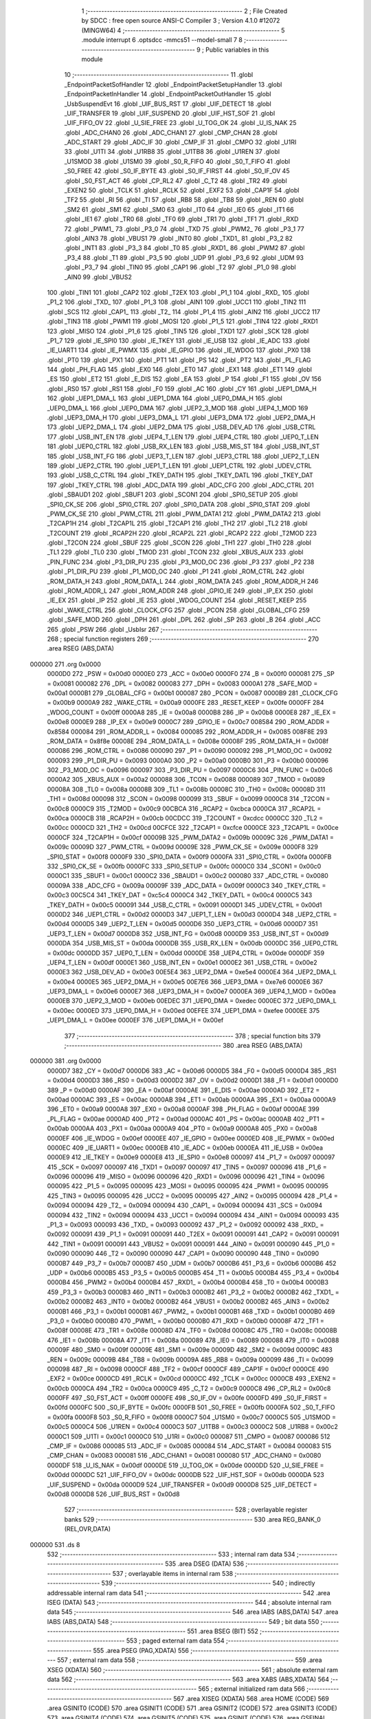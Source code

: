                                       1 ;--------------------------------------------------------
                                      2 ; File Created by SDCC : free open source ANSI-C Compiler
                                      3 ; Version 4.1.0 #12072 (MINGW64)
                                      4 ;--------------------------------------------------------
                                      5 	.module interrupt
                                      6 	.optsdcc -mmcs51 --model-small
                                      7 	
                                      8 ;--------------------------------------------------------
                                      9 ; Public variables in this module
                                     10 ;--------------------------------------------------------
                                     11 	.globl _EndpointPacketSofHandler
                                     12 	.globl _EndpointPacketSetupHandler
                                     13 	.globl _EndpointPacketInHandler
                                     14 	.globl _EndpointPacketOutHandler
                                     15 	.globl _UsbSuspendEvt
                                     16 	.globl _UIF_BUS_RST
                                     17 	.globl _UIF_DETECT
                                     18 	.globl _UIF_TRANSFER
                                     19 	.globl _UIF_SUSPEND
                                     20 	.globl _UIF_HST_SOF
                                     21 	.globl _UIF_FIFO_OV
                                     22 	.globl _U_SIE_FREE
                                     23 	.globl _U_TOG_OK
                                     24 	.globl _U_IS_NAK
                                     25 	.globl _ADC_CHAN0
                                     26 	.globl _ADC_CHAN1
                                     27 	.globl _CMP_CHAN
                                     28 	.globl _ADC_START
                                     29 	.globl _ADC_IF
                                     30 	.globl _CMP_IF
                                     31 	.globl _CMPO
                                     32 	.globl _U1RI
                                     33 	.globl _U1TI
                                     34 	.globl _U1RB8
                                     35 	.globl _U1TB8
                                     36 	.globl _U1REN
                                     37 	.globl _U1SMOD
                                     38 	.globl _U1SM0
                                     39 	.globl _S0_R_FIFO
                                     40 	.globl _S0_T_FIFO
                                     41 	.globl _S0_FREE
                                     42 	.globl _S0_IF_BYTE
                                     43 	.globl _S0_IF_FIRST
                                     44 	.globl _S0_IF_OV
                                     45 	.globl _S0_FST_ACT
                                     46 	.globl _CP_RL2
                                     47 	.globl _C_T2
                                     48 	.globl _TR2
                                     49 	.globl _EXEN2
                                     50 	.globl _TCLK
                                     51 	.globl _RCLK
                                     52 	.globl _EXF2
                                     53 	.globl _CAP1F
                                     54 	.globl _TF2
                                     55 	.globl _RI
                                     56 	.globl _TI
                                     57 	.globl _RB8
                                     58 	.globl _TB8
                                     59 	.globl _REN
                                     60 	.globl _SM2
                                     61 	.globl _SM1
                                     62 	.globl _SM0
                                     63 	.globl _IT0
                                     64 	.globl _IE0
                                     65 	.globl _IT1
                                     66 	.globl _IE1
                                     67 	.globl _TR0
                                     68 	.globl _TF0
                                     69 	.globl _TR1
                                     70 	.globl _TF1
                                     71 	.globl _RXD
                                     72 	.globl _PWM1_
                                     73 	.globl _P3_0
                                     74 	.globl _TXD
                                     75 	.globl _PWM2_
                                     76 	.globl _P3_1
                                     77 	.globl _AIN3
                                     78 	.globl _VBUS1
                                     79 	.globl _INT0
                                     80 	.globl _TXD1_
                                     81 	.globl _P3_2
                                     82 	.globl _INT1
                                     83 	.globl _P3_3
                                     84 	.globl _T0
                                     85 	.globl _RXD1_
                                     86 	.globl _PWM2
                                     87 	.globl _P3_4
                                     88 	.globl _T1
                                     89 	.globl _P3_5
                                     90 	.globl _UDP
                                     91 	.globl _P3_6
                                     92 	.globl _UDM
                                     93 	.globl _P3_7
                                     94 	.globl _TIN0
                                     95 	.globl _CAP1
                                     96 	.globl _T2
                                     97 	.globl _P1_0
                                     98 	.globl _AIN0
                                     99 	.globl _VBUS2
                                    100 	.globl _TIN1
                                    101 	.globl _CAP2
                                    102 	.globl _T2EX
                                    103 	.globl _P1_1
                                    104 	.globl _RXD_
                                    105 	.globl _P1_2
                                    106 	.globl _TXD_
                                    107 	.globl _P1_3
                                    108 	.globl _AIN1
                                    109 	.globl _UCC1
                                    110 	.globl _TIN2
                                    111 	.globl _SCS
                                    112 	.globl _CAP1_
                                    113 	.globl _T2_
                                    114 	.globl _P1_4
                                    115 	.globl _AIN2
                                    116 	.globl _UCC2
                                    117 	.globl _TIN3
                                    118 	.globl _PWM1
                                    119 	.globl _MOSI
                                    120 	.globl _P1_5
                                    121 	.globl _TIN4
                                    122 	.globl _RXD1
                                    123 	.globl _MISO
                                    124 	.globl _P1_6
                                    125 	.globl _TIN5
                                    126 	.globl _TXD1
                                    127 	.globl _SCK
                                    128 	.globl _P1_7
                                    129 	.globl _IE_SPI0
                                    130 	.globl _IE_TKEY
                                    131 	.globl _IE_USB
                                    132 	.globl _IE_ADC
                                    133 	.globl _IE_UART1
                                    134 	.globl _IE_PWMX
                                    135 	.globl _IE_GPIO
                                    136 	.globl _IE_WDOG
                                    137 	.globl _PX0
                                    138 	.globl _PT0
                                    139 	.globl _PX1
                                    140 	.globl _PT1
                                    141 	.globl _PS
                                    142 	.globl _PT2
                                    143 	.globl _PL_FLAG
                                    144 	.globl _PH_FLAG
                                    145 	.globl _EX0
                                    146 	.globl _ET0
                                    147 	.globl _EX1
                                    148 	.globl _ET1
                                    149 	.globl _ES
                                    150 	.globl _ET2
                                    151 	.globl _E_DIS
                                    152 	.globl _EA
                                    153 	.globl _P
                                    154 	.globl _F1
                                    155 	.globl _OV
                                    156 	.globl _RS0
                                    157 	.globl _RS1
                                    158 	.globl _F0
                                    159 	.globl _AC
                                    160 	.globl _CY
                                    161 	.globl _UEP1_DMA_H
                                    162 	.globl _UEP1_DMA_L
                                    163 	.globl _UEP1_DMA
                                    164 	.globl _UEP0_DMA_H
                                    165 	.globl _UEP0_DMA_L
                                    166 	.globl _UEP0_DMA
                                    167 	.globl _UEP2_3_MOD
                                    168 	.globl _UEP4_1_MOD
                                    169 	.globl _UEP3_DMA_H
                                    170 	.globl _UEP3_DMA_L
                                    171 	.globl _UEP3_DMA
                                    172 	.globl _UEP2_DMA_H
                                    173 	.globl _UEP2_DMA_L
                                    174 	.globl _UEP2_DMA
                                    175 	.globl _USB_DEV_AD
                                    176 	.globl _USB_CTRL
                                    177 	.globl _USB_INT_EN
                                    178 	.globl _UEP4_T_LEN
                                    179 	.globl _UEP4_CTRL
                                    180 	.globl _UEP0_T_LEN
                                    181 	.globl _UEP0_CTRL
                                    182 	.globl _USB_RX_LEN
                                    183 	.globl _USB_MIS_ST
                                    184 	.globl _USB_INT_ST
                                    185 	.globl _USB_INT_FG
                                    186 	.globl _UEP3_T_LEN
                                    187 	.globl _UEP3_CTRL
                                    188 	.globl _UEP2_T_LEN
                                    189 	.globl _UEP2_CTRL
                                    190 	.globl _UEP1_T_LEN
                                    191 	.globl _UEP1_CTRL
                                    192 	.globl _UDEV_CTRL
                                    193 	.globl _USB_C_CTRL
                                    194 	.globl _TKEY_DATH
                                    195 	.globl _TKEY_DATL
                                    196 	.globl _TKEY_DAT
                                    197 	.globl _TKEY_CTRL
                                    198 	.globl _ADC_DATA
                                    199 	.globl _ADC_CFG
                                    200 	.globl _ADC_CTRL
                                    201 	.globl _SBAUD1
                                    202 	.globl _SBUF1
                                    203 	.globl _SCON1
                                    204 	.globl _SPI0_SETUP
                                    205 	.globl _SPI0_CK_SE
                                    206 	.globl _SPI0_CTRL
                                    207 	.globl _SPI0_DATA
                                    208 	.globl _SPI0_STAT
                                    209 	.globl _PWM_CK_SE
                                    210 	.globl _PWM_CTRL
                                    211 	.globl _PWM_DATA1
                                    212 	.globl _PWM_DATA2
                                    213 	.globl _T2CAP1H
                                    214 	.globl _T2CAP1L
                                    215 	.globl _T2CAP1
                                    216 	.globl _TH2
                                    217 	.globl _TL2
                                    218 	.globl _T2COUNT
                                    219 	.globl _RCAP2H
                                    220 	.globl _RCAP2L
                                    221 	.globl _RCAP2
                                    222 	.globl _T2MOD
                                    223 	.globl _T2CON
                                    224 	.globl _SBUF
                                    225 	.globl _SCON
                                    226 	.globl _TH1
                                    227 	.globl _TH0
                                    228 	.globl _TL1
                                    229 	.globl _TL0
                                    230 	.globl _TMOD
                                    231 	.globl _TCON
                                    232 	.globl _XBUS_AUX
                                    233 	.globl _PIN_FUNC
                                    234 	.globl _P3_DIR_PU
                                    235 	.globl _P3_MOD_OC
                                    236 	.globl _P3
                                    237 	.globl _P2
                                    238 	.globl _P1_DIR_PU
                                    239 	.globl _P1_MOD_OC
                                    240 	.globl _P1
                                    241 	.globl _ROM_CTRL
                                    242 	.globl _ROM_DATA_H
                                    243 	.globl _ROM_DATA_L
                                    244 	.globl _ROM_DATA
                                    245 	.globl _ROM_ADDR_H
                                    246 	.globl _ROM_ADDR_L
                                    247 	.globl _ROM_ADDR
                                    248 	.globl _GPIO_IE
                                    249 	.globl _IP_EX
                                    250 	.globl _IE_EX
                                    251 	.globl _IP
                                    252 	.globl _IE
                                    253 	.globl _WDOG_COUNT
                                    254 	.globl _RESET_KEEP
                                    255 	.globl _WAKE_CTRL
                                    256 	.globl _CLOCK_CFG
                                    257 	.globl _PCON
                                    258 	.globl _GLOBAL_CFG
                                    259 	.globl _SAFE_MOD
                                    260 	.globl _DPH
                                    261 	.globl _DPL
                                    262 	.globl _SP
                                    263 	.globl _B
                                    264 	.globl _ACC
                                    265 	.globl _PSW
                                    266 	.globl _UsbIsr
                                    267 ;--------------------------------------------------------
                                    268 ; special function registers
                                    269 ;--------------------------------------------------------
                                    270 	.area RSEG    (ABS,DATA)
      000000                        271 	.org 0x0000
                           0000D0   272 _PSW	=	0x00d0
                           0000E0   273 _ACC	=	0x00e0
                           0000F0   274 _B	=	0x00f0
                           000081   275 _SP	=	0x0081
                           000082   276 _DPL	=	0x0082
                           000083   277 _DPH	=	0x0083
                           0000A1   278 _SAFE_MOD	=	0x00a1
                           0000B1   279 _GLOBAL_CFG	=	0x00b1
                           000087   280 _PCON	=	0x0087
                           0000B9   281 _CLOCK_CFG	=	0x00b9
                           0000A9   282 _WAKE_CTRL	=	0x00a9
                           0000FE   283 _RESET_KEEP	=	0x00fe
                           0000FF   284 _WDOG_COUNT	=	0x00ff
                           0000A8   285 _IE	=	0x00a8
                           0000B8   286 _IP	=	0x00b8
                           0000E8   287 _IE_EX	=	0x00e8
                           0000E9   288 _IP_EX	=	0x00e9
                           0000C7   289 _GPIO_IE	=	0x00c7
                           008584   290 _ROM_ADDR	=	0x8584
                           000084   291 _ROM_ADDR_L	=	0x0084
                           000085   292 _ROM_ADDR_H	=	0x0085
                           008F8E   293 _ROM_DATA	=	0x8f8e
                           00008E   294 _ROM_DATA_L	=	0x008e
                           00008F   295 _ROM_DATA_H	=	0x008f
                           000086   296 _ROM_CTRL	=	0x0086
                           000090   297 _P1	=	0x0090
                           000092   298 _P1_MOD_OC	=	0x0092
                           000093   299 _P1_DIR_PU	=	0x0093
                           0000A0   300 _P2	=	0x00a0
                           0000B0   301 _P3	=	0x00b0
                           000096   302 _P3_MOD_OC	=	0x0096
                           000097   303 _P3_DIR_PU	=	0x0097
                           0000C6   304 _PIN_FUNC	=	0x00c6
                           0000A2   305 _XBUS_AUX	=	0x00a2
                           000088   306 _TCON	=	0x0088
                           000089   307 _TMOD	=	0x0089
                           00008A   308 _TL0	=	0x008a
                           00008B   309 _TL1	=	0x008b
                           00008C   310 _TH0	=	0x008c
                           00008D   311 _TH1	=	0x008d
                           000098   312 _SCON	=	0x0098
                           000099   313 _SBUF	=	0x0099
                           0000C8   314 _T2CON	=	0x00c8
                           0000C9   315 _T2MOD	=	0x00c9
                           00CBCA   316 _RCAP2	=	0xcbca
                           0000CA   317 _RCAP2L	=	0x00ca
                           0000CB   318 _RCAP2H	=	0x00cb
                           00CDCC   319 _T2COUNT	=	0xcdcc
                           0000CC   320 _TL2	=	0x00cc
                           0000CD   321 _TH2	=	0x00cd
                           00CFCE   322 _T2CAP1	=	0xcfce
                           0000CE   323 _T2CAP1L	=	0x00ce
                           0000CF   324 _T2CAP1H	=	0x00cf
                           00009B   325 _PWM_DATA2	=	0x009b
                           00009C   326 _PWM_DATA1	=	0x009c
                           00009D   327 _PWM_CTRL	=	0x009d
                           00009E   328 _PWM_CK_SE	=	0x009e
                           0000F8   329 _SPI0_STAT	=	0x00f8
                           0000F9   330 _SPI0_DATA	=	0x00f9
                           0000FA   331 _SPI0_CTRL	=	0x00fa
                           0000FB   332 _SPI0_CK_SE	=	0x00fb
                           0000FC   333 _SPI0_SETUP	=	0x00fc
                           0000C0   334 _SCON1	=	0x00c0
                           0000C1   335 _SBUF1	=	0x00c1
                           0000C2   336 _SBAUD1	=	0x00c2
                           000080   337 _ADC_CTRL	=	0x0080
                           00009A   338 _ADC_CFG	=	0x009a
                           00009F   339 _ADC_DATA	=	0x009f
                           0000C3   340 _TKEY_CTRL	=	0x00c3
                           00C5C4   341 _TKEY_DAT	=	0xc5c4
                           0000C4   342 _TKEY_DATL	=	0x00c4
                           0000C5   343 _TKEY_DATH	=	0x00c5
                           000091   344 _USB_C_CTRL	=	0x0091
                           0000D1   345 _UDEV_CTRL	=	0x00d1
                           0000D2   346 _UEP1_CTRL	=	0x00d2
                           0000D3   347 _UEP1_T_LEN	=	0x00d3
                           0000D4   348 _UEP2_CTRL	=	0x00d4
                           0000D5   349 _UEP2_T_LEN	=	0x00d5
                           0000D6   350 _UEP3_CTRL	=	0x00d6
                           0000D7   351 _UEP3_T_LEN	=	0x00d7
                           0000D8   352 _USB_INT_FG	=	0x00d8
                           0000D9   353 _USB_INT_ST	=	0x00d9
                           0000DA   354 _USB_MIS_ST	=	0x00da
                           0000DB   355 _USB_RX_LEN	=	0x00db
                           0000DC   356 _UEP0_CTRL	=	0x00dc
                           0000DD   357 _UEP0_T_LEN	=	0x00dd
                           0000DE   358 _UEP4_CTRL	=	0x00de
                           0000DF   359 _UEP4_T_LEN	=	0x00df
                           0000E1   360 _USB_INT_EN	=	0x00e1
                           0000E2   361 _USB_CTRL	=	0x00e2
                           0000E3   362 _USB_DEV_AD	=	0x00e3
                           00E5E4   363 _UEP2_DMA	=	0xe5e4
                           0000E4   364 _UEP2_DMA_L	=	0x00e4
                           0000E5   365 _UEP2_DMA_H	=	0x00e5
                           00E7E6   366 _UEP3_DMA	=	0xe7e6
                           0000E6   367 _UEP3_DMA_L	=	0x00e6
                           0000E7   368 _UEP3_DMA_H	=	0x00e7
                           0000EA   369 _UEP4_1_MOD	=	0x00ea
                           0000EB   370 _UEP2_3_MOD	=	0x00eb
                           00EDEC   371 _UEP0_DMA	=	0xedec
                           0000EC   372 _UEP0_DMA_L	=	0x00ec
                           0000ED   373 _UEP0_DMA_H	=	0x00ed
                           00EFEE   374 _UEP1_DMA	=	0xefee
                           0000EE   375 _UEP1_DMA_L	=	0x00ee
                           0000EF   376 _UEP1_DMA_H	=	0x00ef
                                    377 ;--------------------------------------------------------
                                    378 ; special function bits
                                    379 ;--------------------------------------------------------
                                    380 	.area RSEG    (ABS,DATA)
      000000                        381 	.org 0x0000
                           0000D7   382 _CY	=	0x00d7
                           0000D6   383 _AC	=	0x00d6
                           0000D5   384 _F0	=	0x00d5
                           0000D4   385 _RS1	=	0x00d4
                           0000D3   386 _RS0	=	0x00d3
                           0000D2   387 _OV	=	0x00d2
                           0000D1   388 _F1	=	0x00d1
                           0000D0   389 _P	=	0x00d0
                           0000AF   390 _EA	=	0x00af
                           0000AE   391 _E_DIS	=	0x00ae
                           0000AD   392 _ET2	=	0x00ad
                           0000AC   393 _ES	=	0x00ac
                           0000AB   394 _ET1	=	0x00ab
                           0000AA   395 _EX1	=	0x00aa
                           0000A9   396 _ET0	=	0x00a9
                           0000A8   397 _EX0	=	0x00a8
                           0000AF   398 _PH_FLAG	=	0x00af
                           0000AE   399 _PL_FLAG	=	0x00ae
                           0000AD   400 _PT2	=	0x00ad
                           0000AC   401 _PS	=	0x00ac
                           0000AB   402 _PT1	=	0x00ab
                           0000AA   403 _PX1	=	0x00aa
                           0000A9   404 _PT0	=	0x00a9
                           0000A8   405 _PX0	=	0x00a8
                           0000EF   406 _IE_WDOG	=	0x00ef
                           0000EE   407 _IE_GPIO	=	0x00ee
                           0000ED   408 _IE_PWMX	=	0x00ed
                           0000EC   409 _IE_UART1	=	0x00ec
                           0000EB   410 _IE_ADC	=	0x00eb
                           0000EA   411 _IE_USB	=	0x00ea
                           0000E9   412 _IE_TKEY	=	0x00e9
                           0000E8   413 _IE_SPI0	=	0x00e8
                           000097   414 _P1_7	=	0x0097
                           000097   415 _SCK	=	0x0097
                           000097   416 _TXD1	=	0x0097
                           000097   417 _TIN5	=	0x0097
                           000096   418 _P1_6	=	0x0096
                           000096   419 _MISO	=	0x0096
                           000096   420 _RXD1	=	0x0096
                           000096   421 _TIN4	=	0x0096
                           000095   422 _P1_5	=	0x0095
                           000095   423 _MOSI	=	0x0095
                           000095   424 _PWM1	=	0x0095
                           000095   425 _TIN3	=	0x0095
                           000095   426 _UCC2	=	0x0095
                           000095   427 _AIN2	=	0x0095
                           000094   428 _P1_4	=	0x0094
                           000094   429 _T2_	=	0x0094
                           000094   430 _CAP1_	=	0x0094
                           000094   431 _SCS	=	0x0094
                           000094   432 _TIN2	=	0x0094
                           000094   433 _UCC1	=	0x0094
                           000094   434 _AIN1	=	0x0094
                           000093   435 _P1_3	=	0x0093
                           000093   436 _TXD_	=	0x0093
                           000092   437 _P1_2	=	0x0092
                           000092   438 _RXD_	=	0x0092
                           000091   439 _P1_1	=	0x0091
                           000091   440 _T2EX	=	0x0091
                           000091   441 _CAP2	=	0x0091
                           000091   442 _TIN1	=	0x0091
                           000091   443 _VBUS2	=	0x0091
                           000091   444 _AIN0	=	0x0091
                           000090   445 _P1_0	=	0x0090
                           000090   446 _T2	=	0x0090
                           000090   447 _CAP1	=	0x0090
                           000090   448 _TIN0	=	0x0090
                           0000B7   449 _P3_7	=	0x00b7
                           0000B7   450 _UDM	=	0x00b7
                           0000B6   451 _P3_6	=	0x00b6
                           0000B6   452 _UDP	=	0x00b6
                           0000B5   453 _P3_5	=	0x00b5
                           0000B5   454 _T1	=	0x00b5
                           0000B4   455 _P3_4	=	0x00b4
                           0000B4   456 _PWM2	=	0x00b4
                           0000B4   457 _RXD1_	=	0x00b4
                           0000B4   458 _T0	=	0x00b4
                           0000B3   459 _P3_3	=	0x00b3
                           0000B3   460 _INT1	=	0x00b3
                           0000B2   461 _P3_2	=	0x00b2
                           0000B2   462 _TXD1_	=	0x00b2
                           0000B2   463 _INT0	=	0x00b2
                           0000B2   464 _VBUS1	=	0x00b2
                           0000B2   465 _AIN3	=	0x00b2
                           0000B1   466 _P3_1	=	0x00b1
                           0000B1   467 _PWM2_	=	0x00b1
                           0000B1   468 _TXD	=	0x00b1
                           0000B0   469 _P3_0	=	0x00b0
                           0000B0   470 _PWM1_	=	0x00b0
                           0000B0   471 _RXD	=	0x00b0
                           00008F   472 _TF1	=	0x008f
                           00008E   473 _TR1	=	0x008e
                           00008D   474 _TF0	=	0x008d
                           00008C   475 _TR0	=	0x008c
                           00008B   476 _IE1	=	0x008b
                           00008A   477 _IT1	=	0x008a
                           000089   478 _IE0	=	0x0089
                           000088   479 _IT0	=	0x0088
                           00009F   480 _SM0	=	0x009f
                           00009E   481 _SM1	=	0x009e
                           00009D   482 _SM2	=	0x009d
                           00009C   483 _REN	=	0x009c
                           00009B   484 _TB8	=	0x009b
                           00009A   485 _RB8	=	0x009a
                           000099   486 _TI	=	0x0099
                           000098   487 _RI	=	0x0098
                           0000CF   488 _TF2	=	0x00cf
                           0000CF   489 _CAP1F	=	0x00cf
                           0000CE   490 _EXF2	=	0x00ce
                           0000CD   491 _RCLK	=	0x00cd
                           0000CC   492 _TCLK	=	0x00cc
                           0000CB   493 _EXEN2	=	0x00cb
                           0000CA   494 _TR2	=	0x00ca
                           0000C9   495 _C_T2	=	0x00c9
                           0000C8   496 _CP_RL2	=	0x00c8
                           0000FF   497 _S0_FST_ACT	=	0x00ff
                           0000FE   498 _S0_IF_OV	=	0x00fe
                           0000FD   499 _S0_IF_FIRST	=	0x00fd
                           0000FC   500 _S0_IF_BYTE	=	0x00fc
                           0000FB   501 _S0_FREE	=	0x00fb
                           0000FA   502 _S0_T_FIFO	=	0x00fa
                           0000F8   503 _S0_R_FIFO	=	0x00f8
                           0000C7   504 _U1SM0	=	0x00c7
                           0000C5   505 _U1SMOD	=	0x00c5
                           0000C4   506 _U1REN	=	0x00c4
                           0000C3   507 _U1TB8	=	0x00c3
                           0000C2   508 _U1RB8	=	0x00c2
                           0000C1   509 _U1TI	=	0x00c1
                           0000C0   510 _U1RI	=	0x00c0
                           000087   511 _CMPO	=	0x0087
                           000086   512 _CMP_IF	=	0x0086
                           000085   513 _ADC_IF	=	0x0085
                           000084   514 _ADC_START	=	0x0084
                           000083   515 _CMP_CHAN	=	0x0083
                           000081   516 _ADC_CHAN1	=	0x0081
                           000080   517 _ADC_CHAN0	=	0x0080
                           0000DF   518 _U_IS_NAK	=	0x00df
                           0000DE   519 _U_TOG_OK	=	0x00de
                           0000DD   520 _U_SIE_FREE	=	0x00dd
                           0000DC   521 _UIF_FIFO_OV	=	0x00dc
                           0000DB   522 _UIF_HST_SOF	=	0x00db
                           0000DA   523 _UIF_SUSPEND	=	0x00da
                           0000D9   524 _UIF_TRANSFER	=	0x00d9
                           0000D8   525 _UIF_DETECT	=	0x00d8
                           0000D8   526 _UIF_BUS_RST	=	0x00d8
                                    527 ;--------------------------------------------------------
                                    528 ; overlayable register banks
                                    529 ;--------------------------------------------------------
                                    530 	.area REG_BANK_0	(REL,OVR,DATA)
      000000                        531 	.ds 8
                                    532 ;--------------------------------------------------------
                                    533 ; internal ram data
                                    534 ;--------------------------------------------------------
                                    535 	.area DSEG    (DATA)
                                    536 ;--------------------------------------------------------
                                    537 ; overlayable items in internal ram 
                                    538 ;--------------------------------------------------------
                                    539 ;--------------------------------------------------------
                                    540 ; indirectly addressable internal ram data
                                    541 ;--------------------------------------------------------
                                    542 	.area ISEG    (DATA)
                                    543 ;--------------------------------------------------------
                                    544 ; absolute internal ram data
                                    545 ;--------------------------------------------------------
                                    546 	.area IABS    (ABS,DATA)
                                    547 	.area IABS    (ABS,DATA)
                                    548 ;--------------------------------------------------------
                                    549 ; bit data
                                    550 ;--------------------------------------------------------
                                    551 	.area BSEG    (BIT)
                                    552 ;--------------------------------------------------------
                                    553 ; paged external ram data
                                    554 ;--------------------------------------------------------
                                    555 	.area PSEG    (PAG,XDATA)
                                    556 ;--------------------------------------------------------
                                    557 ; external ram data
                                    558 ;--------------------------------------------------------
                                    559 	.area XSEG    (XDATA)
                                    560 ;--------------------------------------------------------
                                    561 ; absolute external ram data
                                    562 ;--------------------------------------------------------
                                    563 	.area XABS    (ABS,XDATA)
                                    564 ;--------------------------------------------------------
                                    565 ; external initialized ram data
                                    566 ;--------------------------------------------------------
                                    567 	.area XISEG   (XDATA)
                                    568 	.area HOME    (CODE)
                                    569 	.area GSINIT0 (CODE)
                                    570 	.area GSINIT1 (CODE)
                                    571 	.area GSINIT2 (CODE)
                                    572 	.area GSINIT3 (CODE)
                                    573 	.area GSINIT4 (CODE)
                                    574 	.area GSINIT5 (CODE)
                                    575 	.area GSINIT  (CODE)
                                    576 	.area GSFINAL (CODE)
                                    577 	.area CSEG    (CODE)
                                    578 ;--------------------------------------------------------
                                    579 ; global & static initialisations
                                    580 ;--------------------------------------------------------
                                    581 	.area HOME    (CODE)
                                    582 	.area GSINIT  (CODE)
                                    583 	.area GSFINAL (CODE)
                                    584 	.area GSINIT  (CODE)
                                    585 ;--------------------------------------------------------
                                    586 ; Home
                                    587 ;--------------------------------------------------------
                                    588 	.area HOME    (CODE)
                                    589 	.area HOME    (CODE)
                                    590 ;--------------------------------------------------------
                                    591 ; code
                                    592 ;--------------------------------------------------------
                                    593 	.area CSEG    (CODE)
                                    594 ;------------------------------------------------------------
                                    595 ;Allocation info for local variables in function 'UsbTransfurEventHandler'
                                    596 ;------------------------------------------------------------
                                    597 ;ep                        Allocated to registers r7 
                                    598 ;------------------------------------------------------------
                                    599 ;	../../../usb/interrupt.c:59: static void UsbTransfurEventHandler()
                                    600 ;	-----------------------------------------
                                    601 ;	 function UsbTransfurEventHandler
                                    602 ;	-----------------------------------------
      000D42                        603 _UsbTransfurEventHandler:
                           000007   604 	ar7 = 0x07
                           000006   605 	ar6 = 0x06
                           000005   606 	ar5 = 0x05
                           000004   607 	ar4 = 0x04
                           000003   608 	ar3 = 0x03
                           000002   609 	ar2 = 0x02
                           000001   610 	ar1 = 0x01
                           000000   611 	ar0 = 0x00
                                    612 ;	../../../usb/interrupt.c:61: uint8_t ep = USB_INT_ST & MASK_UIS_ENDP;
      000D42 AF D9            [24]  613 	mov	r7,_USB_INT_ST
      000D44 53 07 0F         [24]  614 	anl	ar7,#0x0f
                                    615 ;	../../../usb/interrupt.c:63: switch (USB_INT_ST & MASK_UIS_TOKEN) {
      000D47 AD D9            [24]  616 	mov	r5,_USB_INT_ST
      000D49 53 05 30         [24]  617 	anl	ar5,#0x30
      000D4C 7E 00            [12]  618 	mov	r6,#0x00
      000D4E BD 00 05         [24]  619 	cjne	r5,#0x00,00125$
      000D51 BE 00 02         [24]  620 	cjne	r6,#0x00,00125$
      000D54 80 43            [24]  621 	sjmp	00102$
      000D56                        622 00125$:
      000D56 BD 10 06         [24]  623 	cjne	r5,#0x10,00126$
      000D59 BE 00 03         [24]  624 	cjne	r6,#0x00,00126$
      000D5C 02 0D E7         [24]  625 	ljmp	00104$
      000D5F                        626 00126$:
      000D5F BD 20 05         [24]  627 	cjne	r5,#0x20,00127$
      000D62 BE 00 02         [24]  628 	cjne	r6,#0x00,00127$
      000D65 80 0B            [24]  629 	sjmp	00101$
      000D67                        630 00127$:
      000D67 BD 30 05         [24]  631 	cjne	r5,#0x30,00128$
      000D6A BE 00 02         [24]  632 	cjne	r6,#0x00,00128$
      000D6D 80 51            [24]  633 	sjmp	00103$
      000D6F                        634 00128$:
      000D6F 02 0E 0C         [24]  635 	ljmp	00106$
                                    636 ;	../../../usb/interrupt.c:64: case UIS_TOKEN_IN:
      000D72                        637 00101$:
                                    638 ;	../../../usb/interrupt.c:65: (*EndpointPacketInHandler[ep])();
      000D72 EF               [12]  639 	mov	a,r7
      000D73 75 F0 02         [24]  640 	mov	b,#0x02
      000D76 A4               [48]  641 	mul	ab
      000D77 24 BF            [12]  642 	add	a,#_EndpointPacketInHandler
      000D79 F5 82            [12]  643 	mov	dpl,a
      000D7B 74 33            [12]  644 	mov	a,#(_EndpointPacketInHandler >> 8)
      000D7D 35 F0            [12]  645 	addc	a,b
      000D7F F5 83            [12]  646 	mov	dph,a
      000D81 E4               [12]  647 	clr	a
      000D82 93               [24]  648 	movc	a,@a+dptr
      000D83 FD               [12]  649 	mov	r5,a
      000D84 A3               [24]  650 	inc	dptr
      000D85 E4               [12]  651 	clr	a
      000D86 93               [24]  652 	movc	a,@a+dptr
      000D87 FE               [12]  653 	mov	r6,a
      000D88 C0 06            [24]  654 	push	ar6
      000D8A C0 05            [24]  655 	push	ar5
      000D8C 8D 82            [24]  656 	mov	dpl,r5
      000D8E 8E 83            [24]  657 	mov	dph,r6
      000D90 12 00 59         [24]  658 	lcall	__sdcc_call_dptr
      000D93 D0 05            [24]  659 	pop	ar5
      000D95 D0 06            [24]  660 	pop	ar6
                                    661 ;	../../../usb/interrupt.c:66: break;
                                    662 ;	../../../usb/interrupt.c:67: case UIS_TOKEN_OUT:
      000D97 80 73            [24]  663 	sjmp	00106$
      000D99                        664 00102$:
                                    665 ;	../../../usb/interrupt.c:68: (*EndpointPacketOutHandler[ep])();
      000D99 EF               [12]  666 	mov	a,r7
      000D9A 75 F0 02         [24]  667 	mov	b,#0x02
      000D9D A4               [48]  668 	mul	ab
      000D9E 24 B5            [12]  669 	add	a,#_EndpointPacketOutHandler
      000DA0 F5 82            [12]  670 	mov	dpl,a
      000DA2 74 33            [12]  671 	mov	a,#(_EndpointPacketOutHandler >> 8)
      000DA4 35 F0            [12]  672 	addc	a,b
      000DA6 F5 83            [12]  673 	mov	dph,a
      000DA8 E4               [12]  674 	clr	a
      000DA9 93               [24]  675 	movc	a,@a+dptr
      000DAA FD               [12]  676 	mov	r5,a
      000DAB A3               [24]  677 	inc	dptr
      000DAC E4               [12]  678 	clr	a
      000DAD 93               [24]  679 	movc	a,@a+dptr
      000DAE FE               [12]  680 	mov	r6,a
      000DAF C0 06            [24]  681 	push	ar6
      000DB1 C0 05            [24]  682 	push	ar5
      000DB3 8D 82            [24]  683 	mov	dpl,r5
      000DB5 8E 83            [24]  684 	mov	dph,r6
      000DB7 12 00 59         [24]  685 	lcall	__sdcc_call_dptr
      000DBA D0 05            [24]  686 	pop	ar5
      000DBC D0 06            [24]  687 	pop	ar6
                                    688 ;	../../../usb/interrupt.c:69: break;
                                    689 ;	../../../usb/interrupt.c:70: case UIS_TOKEN_SETUP:
      000DBE 80 4C            [24]  690 	sjmp	00106$
      000DC0                        691 00103$:
                                    692 ;	../../../usb/interrupt.c:71: (*EndpointPacketSetupHandler[ep])();
      000DC0 EF               [12]  693 	mov	a,r7
      000DC1 75 F0 02         [24]  694 	mov	b,#0x02
      000DC4 A4               [48]  695 	mul	ab
      000DC5 24 C9            [12]  696 	add	a,#_EndpointPacketSetupHandler
      000DC7 F5 82            [12]  697 	mov	dpl,a
      000DC9 74 33            [12]  698 	mov	a,#(_EndpointPacketSetupHandler >> 8)
      000DCB 35 F0            [12]  699 	addc	a,b
      000DCD F5 83            [12]  700 	mov	dph,a
      000DCF E4               [12]  701 	clr	a
      000DD0 93               [24]  702 	movc	a,@a+dptr
      000DD1 FD               [12]  703 	mov	r5,a
      000DD2 A3               [24]  704 	inc	dptr
      000DD3 E4               [12]  705 	clr	a
      000DD4 93               [24]  706 	movc	a,@a+dptr
      000DD5 FE               [12]  707 	mov	r6,a
      000DD6 C0 06            [24]  708 	push	ar6
      000DD8 C0 05            [24]  709 	push	ar5
      000DDA 8D 82            [24]  710 	mov	dpl,r5
      000DDC 8E 83            [24]  711 	mov	dph,r6
      000DDE 12 00 59         [24]  712 	lcall	__sdcc_call_dptr
      000DE1 D0 05            [24]  713 	pop	ar5
      000DE3 D0 06            [24]  714 	pop	ar6
                                    715 ;	../../../usb/interrupt.c:72: break;
                                    716 ;	../../../usb/interrupt.c:73: case UIS_TOKEN_SOF:
      000DE5 80 25            [24]  717 	sjmp	00106$
      000DE7                        718 00104$:
                                    719 ;	../../../usb/interrupt.c:74: (*EndpointPacketSofHandler[ep])();
      000DE7 EF               [12]  720 	mov	a,r7
      000DE8 75 F0 02         [24]  721 	mov	b,#0x02
      000DEB A4               [48]  722 	mul	ab
      000DEC 24 D3            [12]  723 	add	a,#_EndpointPacketSofHandler
      000DEE F5 82            [12]  724 	mov	dpl,a
      000DF0 74 33            [12]  725 	mov	a,#(_EndpointPacketSofHandler >> 8)
      000DF2 35 F0            [12]  726 	addc	a,b
      000DF4 F5 83            [12]  727 	mov	dph,a
      000DF6 E4               [12]  728 	clr	a
      000DF7 93               [24]  729 	movc	a,@a+dptr
      000DF8 FE               [12]  730 	mov	r6,a
      000DF9 A3               [24]  731 	inc	dptr
      000DFA E4               [12]  732 	clr	a
      000DFB 93               [24]  733 	movc	a,@a+dptr
      000DFC FF               [12]  734 	mov	r7,a
      000DFD C0 07            [24]  735 	push	ar7
      000DFF C0 06            [24]  736 	push	ar6
      000E01 8E 82            [24]  737 	mov	dpl,r6
      000E03 8F 83            [24]  738 	mov	dph,r7
      000E05 12 00 59         [24]  739 	lcall	__sdcc_call_dptr
      000E08 D0 06            [24]  740 	pop	ar6
      000E0A D0 07            [24]  741 	pop	ar7
                                    742 ;	../../../usb/interrupt.c:78: }
      000E0C                        743 00106$:
                                    744 ;	../../../usb/interrupt.c:79: UIF_TRANSFER = 0; //写0清空中断
                                    745 ;	assignBit
      000E0C C2 D9            [12]  746 	clr	_UIF_TRANSFER
                                    747 ;	../../../usb/interrupt.c:80: }
      000E0E 22               [24]  748 	ret
                                    749 ;------------------------------------------------------------
                                    750 ;Allocation info for local variables in function 'UsbBusResetEventHandler'
                                    751 ;------------------------------------------------------------
                                    752 ;	../../../usb/interrupt.c:85: static void UsbBusResetEventHandler()
                                    753 ;	-----------------------------------------
                                    754 ;	 function UsbBusResetEventHandler
                                    755 ;	-----------------------------------------
      000E0F                        756 _UsbBusResetEventHandler:
                                    757 ;	../../../usb/interrupt.c:87: UEP0_CTRL = UEP_R_RES_ACK | UEP_T_RES_NAK;
      000E0F 75 DC 02         [24]  758 	mov	_UEP0_CTRL,#0x02
                                    759 ;	../../../usb/interrupt.c:88: UEP1_CTRL = bUEP_AUTO_TOG | UEP_R_RES_ACK | UEP_T_RES_NAK;
      000E12 75 D2 12         [24]  760 	mov	_UEP1_CTRL,#0x12
                                    761 ;	../../../usb/interrupt.c:89: UEP2_CTRL = bUEP_AUTO_TOG | UEP_R_RES_ACK | UEP_T_RES_NAK;
      000E15 75 D4 12         [24]  762 	mov	_UEP2_CTRL,#0x12
                                    763 ;	../../../usb/interrupt.c:90: UEP3_CTRL = bUEP_AUTO_TOG | UEP_R_RES_ACK | UEP_T_RES_NAK;
      000E18 75 D6 12         [24]  764 	mov	_UEP3_CTRL,#0x12
                                    765 ;	../../../usb/interrupt.c:91: UEP4_CTRL = bUEP_AUTO_TOG | UEP_R_RES_ACK | UEP_T_RES_NAK;
      000E1B 75 DE 12         [24]  766 	mov	_UEP4_CTRL,#0x12
                                    767 ;	../../../usb/interrupt.c:92: USB_DEV_AD = 0x00;
      000E1E 75 E3 00         [24]  768 	mov	_USB_DEV_AD,#0x00
                                    769 ;	../../../usb/interrupt.c:93: UIF_SUSPEND = 0;
                                    770 ;	assignBit
      000E21 C2 DA            [12]  771 	clr	_UIF_SUSPEND
                                    772 ;	../../../usb/interrupt.c:94: UIF_TRANSFER = 0;
                                    773 ;	assignBit
      000E23 C2 D9            [12]  774 	clr	_UIF_TRANSFER
                                    775 ;	../../../usb/interrupt.c:95: UIF_BUS_RST = 0; //清中断标志
                                    776 ;	assignBit
      000E25 C2 D8            [12]  777 	clr	_UIF_BUS_RST
                                    778 ;	../../../usb/interrupt.c:98: usb_state.is_ready = false;
      000E27 78 1C            [12]  779 	mov	r0,#_usb_state
      000E29 E6               [12]  780 	mov	a,@r0
      000E2A 54 FE            [12]  781 	anl	a,#0xfe
      000E2C F6               [12]  782 	mov	@r0,a
                                    783 ;	../../../usb/interrupt.c:99: usb_state.protocol = true;
      000E2D 78 1C            [12]  784 	mov	r0,#_usb_state
      000E2F E6               [12]  785 	mov	a,@r0
      000E30 44 10            [12]  786 	orl	a,#0x10
      000E32 F6               [12]  787 	mov	@r0,a
                                    788 ;	../../../usb/interrupt.c:100: usb_state.setup_state = SETUP_IDLE;
      000E33 78 1C            [12]  789 	mov	r0,#_usb_state
      000E35 E6               [12]  790 	mov	a,@r0
      000E36 54 1F            [12]  791 	anl	a,#0x1f
      000E38 F6               [12]  792 	mov	@r0,a
                                    793 ;	../../../usb/interrupt.c:101: }
      000E39 22               [24]  794 	ret
                                    795 ;------------------------------------------------------------
                                    796 ;Allocation info for local variables in function 'UsbBusSuspendEventHandler'
                                    797 ;------------------------------------------------------------
                                    798 ;	../../../usb/interrupt.c:108: static void UsbBusSuspendEventHandler()
                                    799 ;	-----------------------------------------
                                    800 ;	 function UsbBusSuspendEventHandler
                                    801 ;	-----------------------------------------
      000E3A                        802 _UsbBusSuspendEventHandler:
                                    803 ;	../../../usb/interrupt.c:110: UIF_SUSPEND = 0;
                                    804 ;	assignBit
      000E3A C2 DA            [12]  805 	clr	_UIF_SUSPEND
                                    806 ;	../../../usb/interrupt.c:111: UsbSuspendEvt(USB_MIS_ST & bUMS_SUSPEND); //挂起
      000E3C E5 DA            [12]  807 	mov	a,_USB_MIS_ST
      000E3E 03               [12]  808 	rr	a
      000E3F 03               [12]  809 	rr	a
      000E40 54 01            [12]  810 	anl	a,#0x01
                                    811 ;	assignBit
      000E42 24 FF            [12]  812 	add	a,#0xff
      000E44 E4               [12]  813 	clr	a
      000E45 33               [12]  814 	rlc	a
      000E46 F5 82            [12]  815 	mov	dpl,a
                                    816 ;	../../../usb/interrupt.c:112: }
      000E48 02 04 0A         [24]  817 	ljmp	_UsbSuspendEvt
                                    818 ;------------------------------------------------------------
                                    819 ;Allocation info for local variables in function 'UsbIsr'
                                    820 ;------------------------------------------------------------
                                    821 ;	../../../usb/interrupt.c:119: void UsbIsr()
                                    822 ;	-----------------------------------------
                                    823 ;	 function UsbIsr
                                    824 ;	-----------------------------------------
      000E4B                        825 _UsbIsr:
                                    826 ;	../../../usb/interrupt.c:121: if (UIF_TRANSFER) {
      000E4B 30 D9 03         [24]  827 	jnb	_UIF_TRANSFER,00108$
                                    828 ;	../../../usb/interrupt.c:123: UsbTransfurEventHandler();
      000E4E 02 0D 42         [24]  829 	ljmp	_UsbTransfurEventHandler
      000E51                        830 00108$:
                                    831 ;	../../../usb/interrupt.c:124: } else if (UIF_BUS_RST) {
      000E51 30 D8 03         [24]  832 	jnb	_UIF_BUS_RST,00105$
                                    833 ;	../../../usb/interrupt.c:126: UsbBusResetEventHandler();
      000E54 02 0E 0F         [24]  834 	ljmp	_UsbBusResetEventHandler
      000E57                        835 00105$:
                                    836 ;	../../../usb/interrupt.c:127: } else if (UIF_SUSPEND) {
      000E57 30 DA 03         [24]  837 	jnb	_UIF_SUSPEND,00102$
                                    838 ;	../../../usb/interrupt.c:129: UsbBusSuspendEventHandler();
      000E5A 02 0E 3A         [24]  839 	ljmp	_UsbBusSuspendEventHandler
      000E5D                        840 00102$:
                                    841 ;	../../../usb/interrupt.c:132: USB_INT_FG = 0xFF; //清中断标志
      000E5D 75 D8 FF         [24]  842 	mov	_USB_INT_FG,#0xff
                                    843 ;	../../../usb/interrupt.c:134: }
      000E60 22               [24]  844 	ret
                                    845 	.area CSEG    (CODE)
                                    846 	.area CONST   (CODE)
      0033B5                        847 _EndpointPacketOutHandler:
      0033B5 54 04                  848 	.byte _EP0_OUT, (_EP0_OUT >> 8)
      0033B7 F3 02                  849 	.byte _EP1_OUT, (_EP1_OUT >> 8)
      0033B9 53 04                  850 	.byte _nop, (_nop >> 8)
      0033BB B0 02                  851 	.byte _EP3_OUT, (_EP3_OUT >> 8)
      0033BD D2 2C                  852 	.byte _EP4_OUT, (_EP4_OUT >> 8)
      0033BF                        853 _EndpointPacketInHandler:
      0033BF 79 04                  854 	.byte _EP0_IN, (_EP0_IN >> 8)
      0033C1 5F 08                  855 	.byte _EP1_IN, (_EP1_IN >> 8)
      0033C3 71 08                  856 	.byte _EP2_IN, (_EP2_IN >> 8)
      0033C5 83 08                  857 	.byte _EP3_IN, (_EP3_IN >> 8)
      0033C7 95 08                  858 	.byte _EP4_IN, (_EP4_IN >> 8)
      0033C9                        859 _EndpointPacketSetupHandler:
      0033C9 1B 05                  860 	.byte _EP0_SETUP, (_EP0_SETUP >> 8)
      0033CB 53 04                  861 	.byte _nop, (_nop >> 8)
      0033CD 53 04                  862 	.byte _nop, (_nop >> 8)
      0033CF 53 04                  863 	.byte _nop, (_nop >> 8)
      0033D1 53 04                  864 	.byte _nop, (_nop >> 8)
      0033D3                        865 _EndpointPacketSofHandler:
      0033D3 53 04                  866 	.byte _nop, (_nop >> 8)
      0033D5 53 04                  867 	.byte _nop, (_nop >> 8)
      0033D7 53 04                  868 	.byte _nop, (_nop >> 8)
      0033D9 53 04                  869 	.byte _nop, (_nop >> 8)
      0033DB 53 04                  870 	.byte _nop, (_nop >> 8)
                                    871 	.area XINIT   (CODE)
                                    872 	.area CABS    (ABS,CODE)
